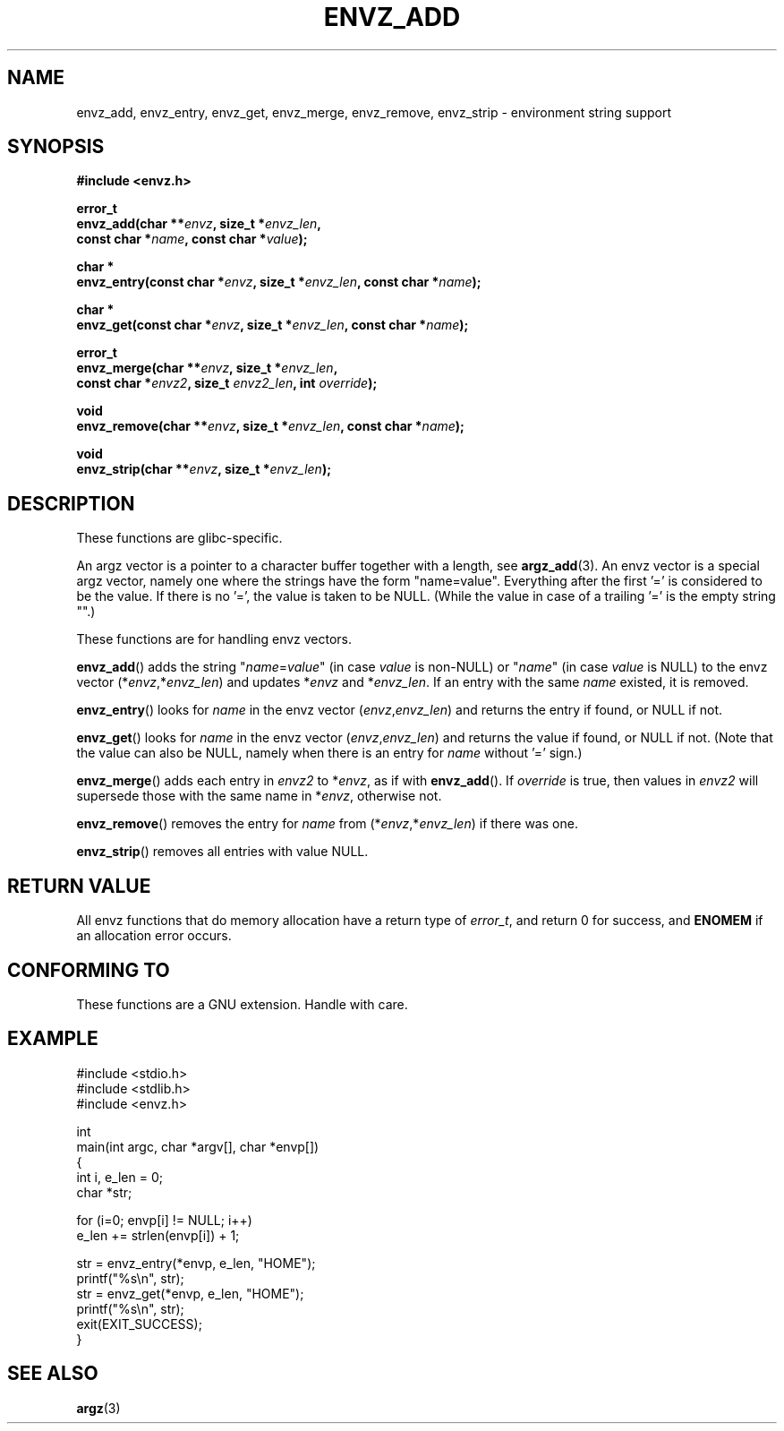 .\" Copyright 2002 walter harms (walter.harms@informatik.uni-oldenburg.de)
.\" Distributed under GPL
.\" based on the description in glibc source and infopages
.\"
.\" Corrections and additions, aeb
.TH ENVZ_ADD 3 2007-05-18 "" "Linux Programmer's Manual"
.SH NAME
envz_add, envz_entry, envz_get, envz_merge,
envz_remove, envz_strip \- environment string support
.SH SYNOPSIS
.nf
.sp
.B "#include <envz.h>"
.sp
.B "error_t"
.BI "envz_add(char **" envz ", size_t *" envz_len ,
.ti 16n
.BI "const char *" name ", const char *" value );
.sp
.B "char *"
.BI "envz_entry(const char *" envz ", size_t *" envz_len ", const char *" name );
.sp
.B "char *"
.BI "envz_get(const char *" envz ", size_t *" envz_len ", const char *" name );
.sp
.B "error_t"
.BI "envz_merge(char **" envz ", size_t *" envz_len ,
.ti 16n
.BI "const char *" envz2 ", size_t " envz2_len ", int " override );
.sp
.B "void"
.BI "envz_remove(char **" envz ", size_t *" envz_len ", const char *" name );
.sp
.B "void"
.BI "envz_strip(char **" envz ", size_t *" envz_len );
.SH DESCRIPTION
These functions are glibc-specific.
.LP
An argz vector is a pointer to a character buffer together with a length,
see
.BR argz_add (3).
An envz vector is a special argz vector, namely one where the strings
have the form "name=value".
Everything after the first '=' is considered
to be the value.
If there is no '=', the value is taken to be NULL.
(While the value in case of a trailing '=' is the empty string "".)
.LP
These functions are for handling envz vectors.
.LP
.BR envz_add ()
adds the string
.RI \&" name = value \&"
(in case
.I value
is non-NULL) or
.RI \&" name \&"
(in case
.I value
is NULL) to the envz vector
.RI (* envz ,* envz_len )
and updates
.RI * envz
and
.RI * envz_len .
If an entry with the same
.I name
existed, it is removed.
.LP
.BR envz_entry ()
looks for
.I name
in the envz vector
.RI ( envz , envz_len )
and returns the entry if found, or NULL if not.
.LP
.BR envz_get ()
looks for
.I name
in the envz vector
.RI ( envz , envz_len )
and returns the value if found, or NULL if not.
(Note that the value can also be NULL, namely when there is
an entry for
.I name
without '=' sign.)
.LP
.BR envz_merge ()
adds each entry in
.I envz2
to
.RI * envz ,
as if with
.BR envz_add ().
If
.I override
is true, then values in
.I envz2
will supersede those with the same name in
.RI * envz ,
otherwise not.
.LP
.BR envz_remove ()
removes the entry for
.I name
from
.RI (* envz ,* envz_len )
if there was one.
.LP
.BR envz_strip ()
removes all entries with value NULL.
.SH "RETURN VALUE"
All envz functions that do memory allocation have a return type of
\fIerror_t\fP, and return 0 for success, and \fBENOMEM\fP
if an allocation error occurs.
.SH "CONFORMING TO"
These functions are a GNU extension.
Handle with care.
.SH EXAMPLE
.sp
.nf
#include <stdio.h>
#include <stdlib.h>
#include <envz.h>

int
main(int argc, char *argv[], char *envp[])
{
    int i, e_len = 0;
    char *str;

    for (i=0; envp[i] != NULL; i++)
        e_len += strlen(envp[i]) + 1;

    str = envz_entry(*envp, e_len, "HOME");
    printf("%s\en", str);
    str = envz_get(*envp, e_len, "HOME");
    printf("%s\en", str);
    exit(EXIT_SUCCESS);
}
.fi
.SH "SEE ALSO"
.BR argz (3)

